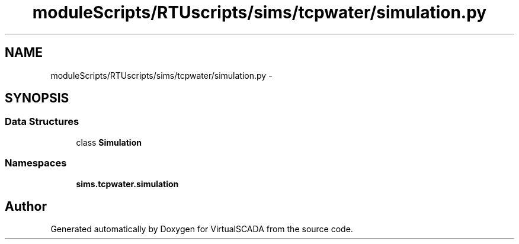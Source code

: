.TH "moduleScripts/RTUscripts/sims/tcpwater/simulation.py" 3 "Tue Apr 14 2015" "Version 1.0" "VirtualSCADA" \" -*- nroff -*-
.ad l
.nh
.SH NAME
moduleScripts/RTUscripts/sims/tcpwater/simulation.py \- 
.SH SYNOPSIS
.br
.PP
.SS "Data Structures"

.in +1c
.ti -1c
.RI "class \fBSimulation\fP"
.br
.in -1c
.SS "Namespaces"

.in +1c
.ti -1c
.RI " \fBsims\&.tcpwater\&.simulation\fP"
.br
.in -1c
.SH "Author"
.PP 
Generated automatically by Doxygen for VirtualSCADA from the source code\&.

